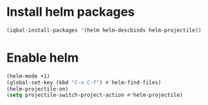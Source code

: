 * Install helm packages
  #+begin_src emacs-lisp
    (iqbal-install-packages '(helm helm-descbinds helm-projectile))
  #+end_src


* Enable helm
  #+begin_src emacs-lisp
    (helm-mode +1)
    (global-set-key (kbd "C-x C-f") #'helm-find-files)
    (helm-projectile-on)
    (setq projectile-switch-project-action #'helm-projectile)
  #+end_src
